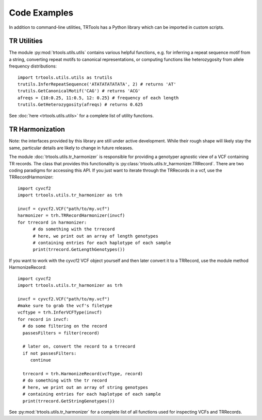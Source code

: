 Code Examples
=============

In addition to command-line utilities, TRTools has a Python library which can be imported in custom scripts.

TR Utilities
------------

The module :py:mod:`trtools.utils.utils` contains various helpful functions, e.g. for inferring a repeat sequence motif from a string, converting repeat motifs to canonical representations, or computing functions like heterozygosity from allele frequency distributions::

  import trtools.utils.utils as trutils  
  trutils.InferRepeatSequence('ATATATATATATA', 2) # returns 'AT'
  trutils.GetCanonicalMotif('CAG') # returns 'ACG'
  afreqs = {10:0.25, 11:0.5, 12: 0.25} # frequency of each length
  trutils.GetHeterozygosity(afreqs) # returns 0.625

See :doc:`here <trtools.utils.utils>` for a complete list of utility functions.

TR Harmonization
----------------

Note: the interfaces provided by this library are still under active development. While their rough shape will likely stay the same, particular details are likely to change in future releases.

The module :doc:`trtools.utils.tr_harmonizer` is responsible for providing a genotyper agnostic view of a VCF containing TR records. The class that provides this functionality is :py:class:`trtools.utils.tr_harmonizer.TRRecord`. There are two coding paradigms for accessing this API. If you just want to iterate through the TRRecords in a vcf, use the TRRecordHarmonizer::

  import cyvcf2
  import trtools.utils.tr_harmonizer as trh
  
  invcf = cyvcf2.VCF("path/to/my.vcf")
  harmonizer = trh.TRRecordHarmonizer(invcf)
  for trrecord in harmonizer:
        # do something with the trrecord 
        # here, we print out an array of length genotypes
        # containing entries for each haplotype of each sample
        print(trrecord.GetLengthGenotypes())

If you want to work with the cyvcf2 VCF object yourself and then later convert it to a TRRecord, use the module method HarmonizeRecord::

  import cyvcf2
  import trtools.utils.tr_harmonizer as trh

  invcf = cyvcf2.VCF("path/to/my.vcf")
  #make sure to grab the vcf's filetype
  vcftype = trh.InferVCFType(invcf)
  for record in invcf:
    # do some filtering on the record
    passesFilters = filter(record)

    # later on, convert the record to a trrecord
    if not passesFilters:
       continue

    trrecord = trh.HarmonizeRecord(vcftype, record)
    # do something with the tr record
    # here, we print out an array of string genotypes
    # containing entries for each haplotype of each sample
    print(trrecord.GetStringGenotypes())

See :py:mod:`trtools.utils.tr_harmonizer` for a complete list of all functions used for inspecting VCFs and TRRecords.

